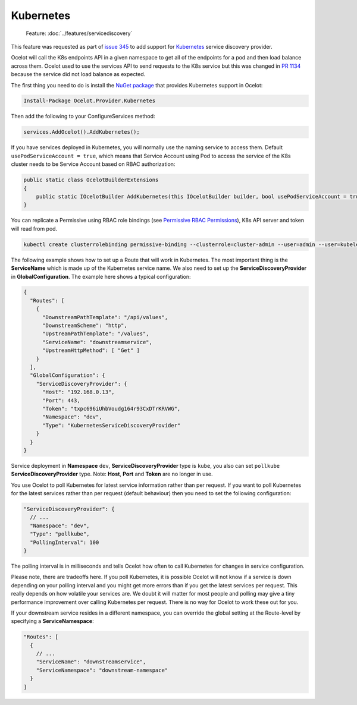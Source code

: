 .. |K8s Logo| image:: https://kubernetes.io/images/favicon.png
  :alt: K8s Logo
  :width: 40

|K8s Logo| Kubernetes
=====================

    Feature: :doc:`../features/servicediscovery`

This feature was requested as part of `issue 345 <https://github.com/ThreeMammals/Ocelot/issues/345>`_ to add support for `Kubernetes <https://kubernetes.io/>`_ service discovery provider. 

Ocelot will call the K8s endpoints API in a given namespace to get all of the endpoints for a pod and then load balance across them.
Ocelot used to use the services API to send requests to the K8s service but this was changed in `PR 1134 <https://github.com/ThreeMammals/Ocelot/pull/1134>`_ because the service did not load balance as expected.

The first thing you need to do is install the `NuGet package <https://www.nuget.org/packages/Ocelot.Provider.Kubernetes>`_ that provides Kubernetes support in Ocelot:

.. code-block:: powershell

    Install-Package Ocelot.Provider.Kubernetes

Then add the following to your ConfigureServices method:

.. code-block:: csharp

    services.AddOcelot().AddKubernetes();

If you have services deployed in Kubernetes, you will normally use the naming service to access them.
Default ``usePodServiceAccount = true``, which means that Service Account using Pod to access the service of the K8s cluster needs to be Service Account based on RBAC authorization:

.. code-block:: csharp

    public static class OcelotBuilderExtensions
    {
        public static IOcelotBuilder AddKubernetes(this IOcelotBuilder builder, bool usePodServiceAccount = true);
    }

You can replicate a Permissive using RBAC role bindings (see `Permissive RBAC Permissions <https://kubernetes.io/docs/reference/access-authn-authz/rbac/#permissive-rbac-permissions>`_),
K8s API server and token will read from pod.

.. code-block:: bash

    kubectl create clusterrolebinding permissive-binding --clusterrole=cluster-admin --user=admin --user=kubelet --group=system:serviceaccounts

The following example shows how to set up a Route that will work in Kubernetes.
The most important thing is the **ServiceName** which is made up of the Kubernetes service name.
We also need to set up the **ServiceDiscoveryProvider** in **GlobalConfiguration**.
The example here shows a typical configuration:

.. code-block:: json

  {
    "Routes": [
      {
        "DownstreamPathTemplate": "/api/values",
        "DownstreamScheme": "http",
        "UpstreamPathTemplate": "/values",
        "ServiceName": "downstreamservice",
        "UpstreamHttpMethod": [ "Get" ]
      }
    ],
    "GlobalConfiguration": {
      "ServiceDiscoveryProvider": {
        "Host": "192.168.0.13",
        "Port": 443,
        "Token": "txpc696iUhbVoudg164r93CxDTrKRVWG",
        "Namespace": "dev",
        "Type": "KubernetesServiceDiscoveryProvider"
      }
    }
  }

Service deployment in **Namespace** ``dev``, **ServiceDiscoveryProvider** type is ``kube``, you also can set ``pollkube`` **ServiceDiscoveryProvider** type.
Note: **Host**, **Port** and **Token** are no longer in use.

You use Ocelot to poll Kubernetes for latest service information rather than per request.
If you want to poll Kubernetes for the latest services rather than per request (default behaviour) then you need to set the following configuration:

.. code-block:: json

  "ServiceDiscoveryProvider": {
    // ...
    "Namespace": "dev",
    "Type": "pollkube",
    "PollingInterval": 100
  } 

The polling interval is in milliseconds and tells Ocelot how often to call Kubernetes for changes in service configuration.

Please note, there are tradeoffs here.
If you poll Kubernetes, it is possible Ocelot will not know if a service is down depending on your polling interval and you might get more errors than if you get the latest services per request.
This really depends on how volatile your services are.
We doubt it will matter for most people and polling may give a tiny performance improvement over calling Kubernetes per request.
There is no way for Ocelot to work these out for you. 

If your downstream service resides in a different namespace, you can override the global setting at the Route-level by specifying a **ServiceNamespace**:

.. code-block:: json

  "Routes": [
    {
      // ...
      "ServiceName": "downstreamservice",
      "ServiceNamespace": "downstream-namespace"
    }
  ]
